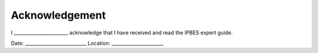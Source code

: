 Acknowledgement
===============

I _______________________ acknowledge that I have received and read the IPBES expert guide.


Date: __________________________
Location: ______________________
